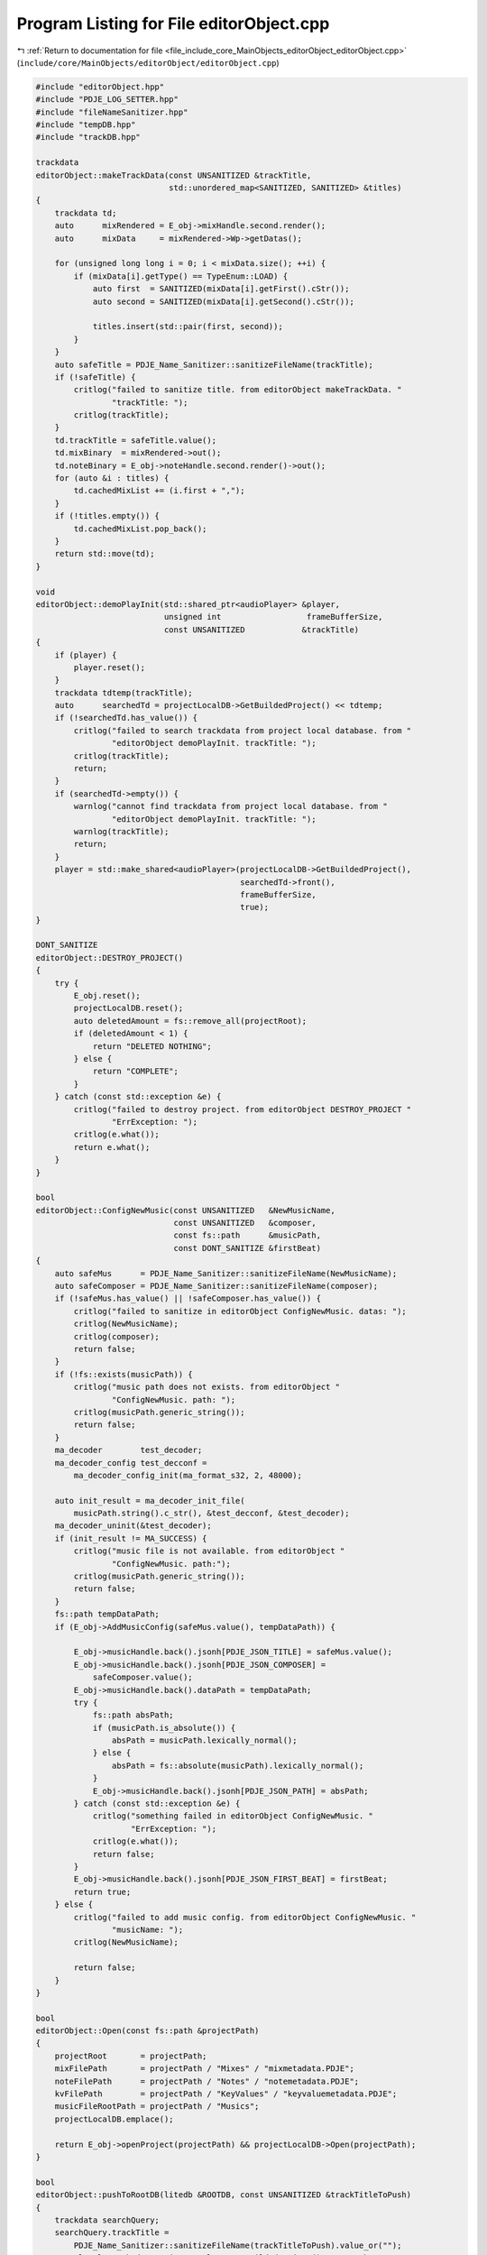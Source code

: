 
.. _program_listing_file_include_core_MainObjects_editorObject_editorObject.cpp:

Program Listing for File editorObject.cpp
=========================================

|exhale_lsh| :ref:`Return to documentation for file <file_include_core_MainObjects_editorObject_editorObject.cpp>` (``include/core/MainObjects/editorObject/editorObject.cpp``)

.. |exhale_lsh| unicode:: U+021B0 .. UPWARDS ARROW WITH TIP LEFTWARDS

.. code-block:: cpp

   #include "editorObject.hpp"
   #include "PDJE_LOG_SETTER.hpp"
   #include "fileNameSanitizer.hpp"
   #include "tempDB.hpp"
   #include "trackDB.hpp"
   
   trackdata
   editorObject::makeTrackData(const UNSANITIZED &trackTitle,
                               std::unordered_map<SANITIZED, SANITIZED> &titles)
   {
       trackdata td;
       auto      mixRendered = E_obj->mixHandle.second.render();
       auto      mixData     = mixRendered->Wp->getDatas();
   
       for (unsigned long long i = 0; i < mixData.size(); ++i) {
           if (mixData[i].getType() == TypeEnum::LOAD) {
               auto first  = SANITIZED(mixData[i].getFirst().cStr());
               auto second = SANITIZED(mixData[i].getSecond().cStr());
   
               titles.insert(std::pair(first, second));
           }
       }
       auto safeTitle = PDJE_Name_Sanitizer::sanitizeFileName(trackTitle);
       if (!safeTitle) {
           critlog("failed to sanitize title. from editorObject makeTrackData. "
                   "trackTitle: ");
           critlog(trackTitle);
       }
       td.trackTitle = safeTitle.value();
       td.mixBinary  = mixRendered->out();
       td.noteBinary = E_obj->noteHandle.second.render()->out();
       for (auto &i : titles) {
           td.cachedMixList += (i.first + ",");
       }
       if (!titles.empty()) {
           td.cachedMixList.pop_back();
       }
       return std::move(td);
   }
   
   void
   editorObject::demoPlayInit(std::shared_ptr<audioPlayer> &player,
                              unsigned int                  frameBufferSize,
                              const UNSANITIZED            &trackTitle)
   {
       if (player) {
           player.reset();
       }
       trackdata tdtemp(trackTitle);
       auto      searchedTd = projectLocalDB->GetBuildedProject() << tdtemp;
       if (!searchedTd.has_value()) {
           critlog("failed to search trackdata from project local database. from "
                   "editorObject demoPlayInit. trackTitle: ");
           critlog(trackTitle);
           return;
       }
       if (searchedTd->empty()) {
           warnlog("cannot find trackdata from project local database. from "
                   "editorObject demoPlayInit. trackTitle: ");
           warnlog(trackTitle);
           return;
       }
       player = std::make_shared<audioPlayer>(projectLocalDB->GetBuildedProject(),
                                              searchedTd->front(),
                                              frameBufferSize,
                                              true);
   }
   
   DONT_SANITIZE
   editorObject::DESTROY_PROJECT()
   {
       try {
           E_obj.reset();
           projectLocalDB.reset();
           auto deletedAmount = fs::remove_all(projectRoot);
           if (deletedAmount < 1) {
               return "DELETED NOTHING";
           } else {
               return "COMPLETE";
           }
       } catch (const std::exception &e) {
           critlog("failed to destroy project. from editorObject DESTROY_PROJECT "
                   "ErrException: ");
           critlog(e.what());
           return e.what();
       }
   }
   
   bool
   editorObject::ConfigNewMusic(const UNSANITIZED   &NewMusicName,
                                const UNSANITIZED   &composer,
                                const fs::path      &musicPath,
                                const DONT_SANITIZE &firstBeat)
   {
       auto safeMus      = PDJE_Name_Sanitizer::sanitizeFileName(NewMusicName);
       auto safeComposer = PDJE_Name_Sanitizer::sanitizeFileName(composer);
       if (!safeMus.has_value() || !safeComposer.has_value()) {
           critlog("failed to sanitize in editorObject ConfigNewMusic. datas: ");
           critlog(NewMusicName);
           critlog(composer);
           return false;
       }
       if (!fs::exists(musicPath)) {
           critlog("music path does not exists. from editorObject "
                   "ConfigNewMusic. path: ");
           critlog(musicPath.generic_string());
           return false;
       }
       ma_decoder        test_decoder;
       ma_decoder_config test_decconf =
           ma_decoder_config_init(ma_format_s32, 2, 48000);
   
       auto init_result = ma_decoder_init_file(
           musicPath.string().c_str(), &test_decconf, &test_decoder);
       ma_decoder_uninit(&test_decoder);
       if (init_result != MA_SUCCESS) {
           critlog("music file is not available. from editorObject "
                   "ConfigNewMusic. path:");
           critlog(musicPath.generic_string());
           return false;
       }
       fs::path tempDataPath;
       if (E_obj->AddMusicConfig(safeMus.value(), tempDataPath)) {
   
           E_obj->musicHandle.back().jsonh[PDJE_JSON_TITLE] = safeMus.value();
           E_obj->musicHandle.back().jsonh[PDJE_JSON_COMPOSER] =
               safeComposer.value();
           E_obj->musicHandle.back().dataPath = tempDataPath;
           try {
               fs::path absPath;
               if (musicPath.is_absolute()) {
                   absPath = musicPath.lexically_normal();
               } else {
                   absPath = fs::absolute(musicPath).lexically_normal();
               }
               E_obj->musicHandle.back().jsonh[PDJE_JSON_PATH] = absPath;
           } catch (const std::exception &e) {
               critlog("something failed in editorObject ConfigNewMusic. "
                       "ErrException: ");
               critlog(e.what());
               return false;
           }
           E_obj->musicHandle.back().jsonh[PDJE_JSON_FIRST_BEAT] = firstBeat;
           return true;
       } else {
           critlog("failed to add music config. from editorObject ConfigNewMusic. "
                   "musicName: ");
           critlog(NewMusicName);
   
           return false;
       }
   }
   
   bool
   editorObject::Open(const fs::path &projectPath)
   {
       projectRoot       = projectPath;
       mixFilePath       = projectPath / "Mixes" / "mixmetadata.PDJE";
       noteFilePath      = projectPath / "Notes" / "notemetadata.PDJE";
       kvFilePath        = projectPath / "KeyValues" / "keyvaluemetadata.PDJE";
       musicFileRootPath = projectPath / "Musics";
       projectLocalDB.emplace();
   
       return E_obj->openProject(projectPath) && projectLocalDB->Open(projectPath);
   }
   
   bool
   editorObject::pushToRootDB(litedb &ROOTDB, const UNSANITIZED &trackTitleToPush)
   {
       trackdata searchQuery;
       searchQuery.trackTitle =
           PDJE_Name_Sanitizer::sanitizeFileName(trackTitleToPush).value_or("");
       auto localSearched = projectLocalDB->GetBuildedProject() << searchQuery;
       if (!localSearched.has_value()) {
           critlog("failed to search track data. from editorObject "
                   "pushToRootDB(litedb, UNSANITIZED); trackTitle: ");
           critlog(trackTitleToPush.c_str());
           return false;
       }
       if (localSearched->size() < 1) {
           warnlog("cannot find track data from data base. from editorObject "
                   "pushToRootDB(litedb, UNSANITIZED);");
           return false;
       }
   
       TITLE_COMPOSER tcData;
       auto           td = makeTrackData(trackTitleToPush, tcData);
       if (!(ROOTDB <= td)) {
           critlog("failed to push trackdata to root database. from editorObject "
                   "pushToRootDB. trackTitle: ");
           critlog(trackTitleToPush);
           return false;
       }
       for (auto &tcTemp : tcData) {
           UNSANITIZED musTitle = PDJE_Name_Sanitizer::getFileName(tcTemp.first);
           UNSANITIZED musComposer =
               PDJE_Name_Sanitizer::getFileName(tcTemp.second);
           pushToRootDB(ROOTDB, musTitle, musComposer);
       }
       return true;
   }
   
   bool
   editorObject::pushToRootDB(litedb            &ROOTDB,
                              const UNSANITIZED &musicTitle,
                              const UNSANITIZED &musicComposer)
   {
       auto fromProjectSearchQuery = musdata(musicTitle, musicComposer);
       auto searched               = projectLocalDB->GetBuildedProject()
                       << fromProjectSearchQuery;
       if (!searched.has_value()) {
           critlog("searched has no value. from editorObject pushToRootDB. "
                   "musicTitle & composer: ");
           critlog(musicTitle);
           critlog(musicComposer);
           return false;
       }
       if (searched->empty()) {
           warnlog("searched is empty. from editorObject pushToRootDB. musicTitle "
                   "& composer: ");
           warnlog(musicTitle);
           warnlog(musicComposer);
           return false;
       }
       auto checkRoot = ROOTDB << searched->front();
       if (checkRoot.has_value()) {
           if (!checkRoot->empty()) {
               warnlog("checkRoot not empty. from editorObject pushToRootDB. "
                       "musicTitle & composer: ");
               warnlog(musicTitle);
               warnlog(musicComposer);
               return false;
           }
       } else {
           critlog("checkRoot has no value. from editorObject pushToRootDB. "
                   "musicTitle & composer: ");
           critlog(musicTitle);
           critlog(musicComposer);
           return false;
       }
       auto resultToInsert = searched->front();
       try {
           auto Key =
               PDJE_Name_Sanitizer::sanitizeFileName(musicTitle + musicComposer);
           if (!Key) {
               critlog("failed to sanitize musicTitle + musicComposer. from "
                       "editorObject pushToRootDB. musicTitle & composer: ");
               critlog(musicTitle);
               critlog(musicComposer);
               return false;
           }
           resultToInsert.musicPath = Key.value();
   
           auto originMusicPath = fs::path(searched->front().musicPath);
           if (!fs::exists(originMusicPath)) {
               critlog("origin music path does not exists. from editorObject "
                       "pushToRootDB. path: ");
               critlog(originMusicPath.generic_string());
               return false;
           }
           std::ifstream        musicFile(originMusicPath, std::ios::binary);
           std::vector<uint8_t> fileData{ std::istreambuf_iterator<char>(
                                              musicFile),
                                          std::istreambuf_iterator<char>() };
           std::string MusBin(reinterpret_cast<const char *>(fileData.data()),
                              fileData.size());
           if (!ROOTDB.KVPut(resultToInsert.musicPath, MusBin)) {
               critlog(
                   "KVPUT failed. from editorObject pushToRootDB. musicPath: ");
               critlog(resultToInsert.musicPath);
               return false;
           }
   
       } catch (std::exception &e) {
           critlog(
               "something failed in editorObject pushToRootDB. ErrException: ");
           critlog(e.what());
           return false;
       }
       if (!(ROOTDB <= resultToInsert)) {
           critlog("failed to push musicdata to root database. from editorObject "
                   "pushToRootDB. musicTitle & composer: ");
           critlog(musicTitle);
           critlog(musicComposer);
           return false;
       }
   
       return true;
   }
